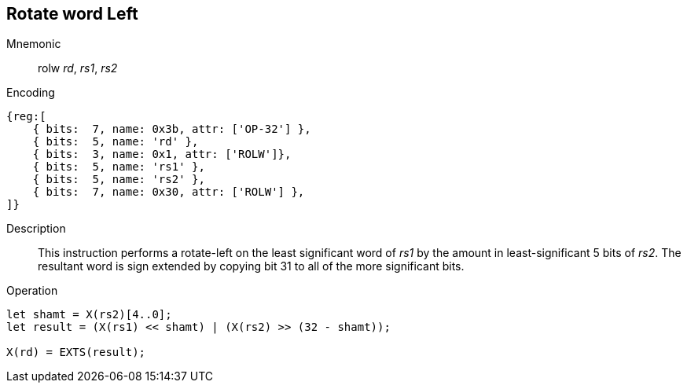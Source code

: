 == Rotate word Left

Mnemonic::
rolw _rd_, _rs1_, _rs2_

Encoding::
[wavedrom]
....
{reg:[
    { bits:  7, name: 0x3b, attr: ['OP-32'] },
    { bits:  5, name: 'rd' },
    { bits:  3, name: 0x1, attr: ['ROLW']},
    { bits:  5, name: 'rs1' },
    { bits:  5, name: 'rs2' },
    { bits:  7, name: 0x30, attr: ['ROLW'] },
]}
....

Description::
This instruction performs a rotate-left on the least significant word of  _rs1_ by the amount in least-significant 5 bits of _rs2_.
The resultant word is sign extended by copying bit 31 to all of the more significant bits. 

Operation::
[source,sail]
--
let shamt = X(rs2)[4..0];
let result = (X(rs1) << shamt) | (X(rs2) >> (32 - shamt));

X(rd) = EXTS(result);
--